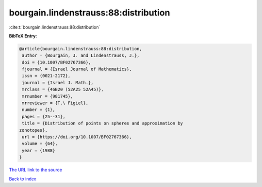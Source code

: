 bourgain.lindenstrauss:88:distribution
======================================

:cite:t:`bourgain.lindenstrauss:88:distribution`

**BibTeX Entry:**

.. code-block:: bibtex

   @article{bourgain.lindenstrauss:88:distribution,
    author = {Bourgain, J. and Lindenstrauss, J.},
    doi = {10.1007/BF02767366},
    fjournal = {Israel Journal of Mathematics},
    issn = {0021-2172},
    journal = {Israel J. Math.},
    mrclass = {46B20 (52A25 52A45)},
    mrnumber = {981745},
    mrreviewer = {T.\ Figiel},
    number = {1},
    pages = {25--31},
    title = {Distribution of points on spheres and approximation by
   zonotopes},
    url = {https://doi.org/10.1007/BF02767366},
    volume = {64},
    year = {1988}
   }
`The URL link to the source <ttps://doi.org/10.1007/BF02767366}>`_


`Back to index <../By-Cite-Keys.html>`_
